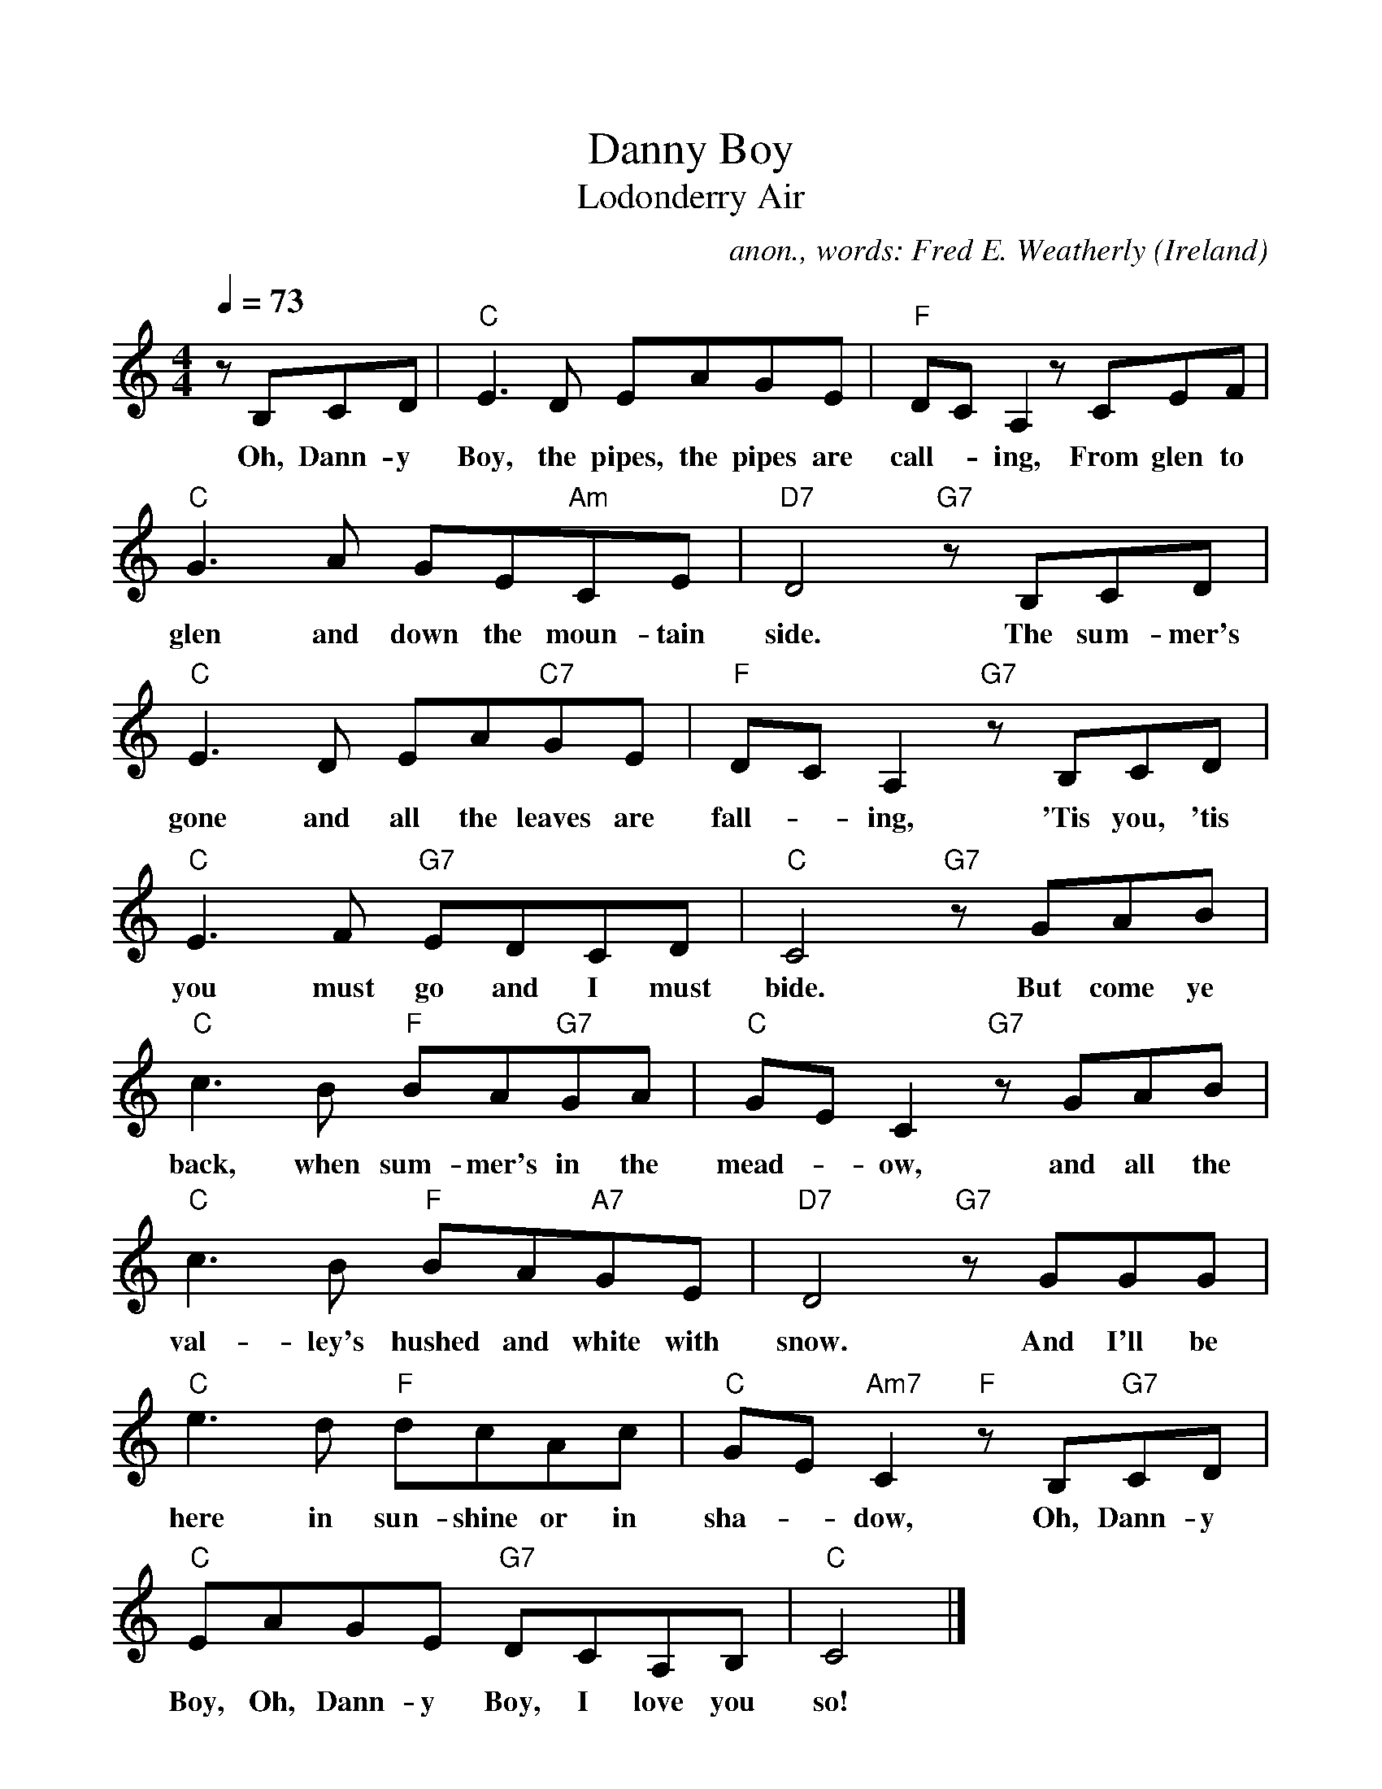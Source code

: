 %%scale 1.0
%%format dulcimer.fmt
X:757
T:Danny Boy
T:Lodonderry Air
C:anon., words: Fred E. Weatherly
O:Ireland
A:Londonderry
Z:Transcribed by Frank Nordberg - http://www.musicaviva.com
F:http://abc.musicaviva.com/tunes/ireland/danny-boy-c/danny-boy-c-1.abc
M:4/4
L:1/8
Q:1/4=73
F:http://abc.musicaviva.com/tunes/ireland/da/danny-boy-c/danny-boy-c-1.abc	 2005-02-08 00:27:48 UT
K:C
zB,CD|"C"E3D  EAGE|"F"DCA,2 z CEF|
w:Oh, Dann-y Boy, the pipes, the pipes are call--ing, From glen to
"C"G3A  GE"Am"CE|"D7"D4 "G7"z B,CD|
w:glen and down the moun-tain side. The sum-mer's
"C"E3D  EA"C7"GE|"F"DCA,2 "G7"z B,CD|
w:gone and all the leaves are fall--ing, 'Tis you, 'tis
"C"E3F  "G7"EDCD|"C"C4 "G7"z GAB|
w:you must go and I must bide. But come ye
"C"c3B  "F"BA"G7"GA|"C"GEC2 "G7"z GAB|
w:back, when sum-mer's in the mead--ow, and all the
"C"c3B  "F"BA"A7"GE|"D7"D4 "G7"z GGG|
w:val-ley's hushed and white with snow. And I'll be
"C"e3d  "F"dcAc|"C"GE"Am7"C2 "F"z B,"G7"CD|
w:here in sun-shine or in sha--dow, Oh, Dann-y
"C"EAGE  "G7"DCA,B,|"C"C4|]
w:Boy, Oh, Dann-y Boy, I love you so!
W:
W:Oh, Danny Boy, the pipes, the pipes are calling,
W:From glen to glen and down the mountain side.
W:The summer's gone and all the leaves are falling,
W:'Tis you, 'tis you must go and I must bide.
W:  But come ye back, when summer's in the meadow,
W:  and all the valley's hushed and white with snow.
W:  And I'll be here in sunshine or in shadow,
W:  Oh, Danny Boy, oh, Danny Boy, I love you so!
W:
W:But when ye come, and all the flow'rs are dying
W:and I am dead, as dead I well may be,
W:Ye'll come and find the place where I am lying,
W:and kneel and say an Ave there for me;
W:  And I shall hear, tho' soft you tread a bove me,
W:  and all my grave will warmer, sweeter be,
W:  for you will bend, and tell me that you love me,
W:  and I shall sleep in peace until you come to me!
W:  Oh, Danny Boy, oh Danny Boy, I love you so!
W:
W:
W:  From Musica Viva - http://www.musicaviva.com
W:  the Internet center for free sheet music downloads.


